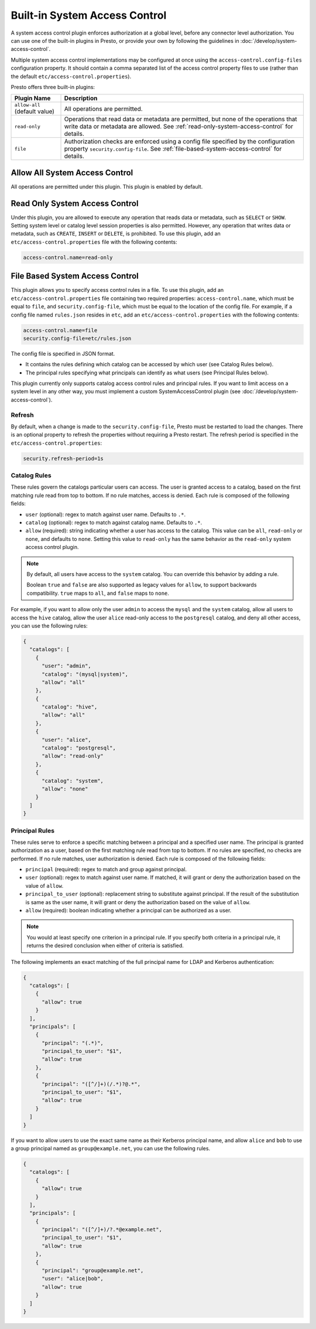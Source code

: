 ==============================
Built-in System Access Control
==============================

A system access control plugin enforces authorization at a global level,
before any connector level authorization. You can use one of the built-in
plugins in Presto, or provide your own by following the guidelines in
:doc:`/develop/system-access-control`.

Multiple system access control implementations may be configured at once
using the ``access-control.config-files`` configuration property. It should
contain a comma separated list of the access control property files to use
(rather than the default ``etc/access-control.properties``).

Presto offers three built-in plugins:

================================================== ============================================================
Plugin Name                                        Description
================================================== ============================================================
``allow-all`` (default value)                      All operations are permitted.

``read-only``                                      Operations that read data or metadata are permitted, but
                                                   none of the operations that write data or metadata are
                                                   allowed. See :ref:`read-only-system-access-control` for
                                                   details.

``file``                                           Authorization checks are enforced using a config file
                                                   specified by the configuration property ``security.config-file``.
                                                   See :ref:`file-based-system-access-control` for details.
================================================== ============================================================

Allow All System Access Control
===============================

All operations are permitted under this plugin. This plugin is enabled by default.

.. _read-only-system-access-control:

Read Only System Access Control
===============================

Under this plugin, you are allowed to execute any operation that reads data or
metadata, such as ``SELECT`` or ``SHOW``. Setting system level or catalog level
session properties is also permitted. However, any operation that writes data or
metadata, such as ``CREATE``, ``INSERT`` or ``DELETE``, is prohibited.
To use this plugin, add an ``etc/access-control.properties``
file with the following contents:

.. code-block:: none

   access-control.name=read-only

.. _file-based-system-access-control:

File Based System Access Control
================================

This plugin allows you to specify access control rules in a file. To use this
plugin, add an ``etc/access-control.properties`` file containing two required
properties: ``access-control.name``, which must be equal to ``file``, and
``security.config-file``, which must be equal to the location of the config file.
For example, if a config file named ``rules.json``
resides in ``etc``, add an ``etc/access-control.properties`` with the following
contents:

.. code-block:: none

   access-control.name=file
   security.config-file=etc/rules.json

The config file is specified in JSON format.

* It contains the rules defining which catalog can be accessed by which user (see Catalog Rules below).
* The principal rules specifying what principals can identify as what users (see Principal Rules below).

This plugin currently only supports catalog access control rules and principal
rules. If you want to limit access on a system level in any other way, you
must implement a custom SystemAccessControl plugin
(see :doc:`/develop/system-access-control`).

Refresh
--------

By default, when a change is made to the ``security.config-file``, Presto must be restarted
to load the changes. There is an optional property to refresh the properties without requiring a
Presto restart. The refresh period is specified in the ``etc/access-control.properties``:

.. code-block:: none

   security.refresh-period=1s


Catalog Rules
-------------

These rules govern the catalogs particular users can access. The user is
granted access to a catalog, based on the first matching rule read from top to
bottom. If no rule matches, access is denied. Each rule is composed of the
following fields:

* ``user`` (optional): regex to match against user name. Defaults to ``.*``.
* ``catalog`` (optional): regex to match against catalog name. Defaults to ``.*``.
* ``allow`` (required): string indicating whether a user has access to the catalog.
  This value can be ``all``, ``read-only`` or ``none``, and defaults to ``none``.
  Setting this value to ``read-only`` has the same behavior as the ``read-only``
  system access control plugin.

.. note::

    By default, all users have access to the ``system`` catalog. You can
    override this behavior by adding a rule.

    Boolean ``true`` and ``false`` are also supported as legacy values for ``allow``,
    to support backwards compatibility.  ``true`` maps to ``all``, and ``false`` maps to ``none``.

For example, if you want to allow only the user ``admin`` to access the
``mysql`` and the ``system`` catalog, allow all users to access the ``hive``
catalog, allow the user ``alice`` read-only access to the ``postgresql`` catalog,
and deny all other access, you can use the following rules:

.. code-block:: json

    {
      "catalogs": [
        {
          "user": "admin",
          "catalog": "(mysql|system)",
          "allow": "all"
        },
        {
          "catalog": "hive",
          "allow": "all"
        },
        {
          "user": "alice",
          "catalog": "postgresql",
          "allow": "read-only"
        },
        {
          "catalog": "system",
          "allow": "none"
        }
      ]
    }

Principal Rules
---------------

These rules serve to enforce a specific matching between a principal and a
specified user name. The principal is granted authorization as a user, based
on the first matching rule read from top to bottom. If no rules are specified,
no checks are performed. If no rule matches, user authorization is denied.
Each rule is composed of the following fields:

* ``principal`` (required): regex to match and group against principal.
* ``user`` (optional): regex to match against user name. If matched, it
  will grant or deny the authorization based on the value of ``allow``.
* ``principal_to_user`` (optional): replacement string to substitute against
  principal. If the result of the substitution is same as the user name, it will
  grant or deny the authorization based on the value of ``allow``.
* ``allow`` (required): boolean indicating whether a principal can be authorized
  as a user.

.. note::

    You would at least specify one criterion in a principal rule. If you specify
    both criteria in a principal rule, it returns the desired conclusion when
    either of criteria is satisfied.

The following implements an exact matching of the full principal name for LDAP
and Kerberos authentication:

.. code-block:: json

    {
      "catalogs": [
        {
          "allow": true
        }
      ],
      "principals": [
        {
          "principal": "(.*)",
          "principal_to_user": "$1",
          "allow": true
        },
        {
          "principal": "([^/]+)(/.*)?@.*",
          "principal_to_user": "$1",
          "allow": true
        }
      ]
    }

If you want to allow users to use the exact same name as their Kerberos principal
name, and allow ``alice`` and ``bob`` to use a group principal named as
``group@example.net``, you can use the following rules.

.. code-block:: json

    {
      "catalogs": [
        {
          "allow": true
        }
      ],
      "principals": [
        {
          "principal": "([^/]+)/?.*@example.net",
          "principal_to_user": "$1",
          "allow": true
        },
        {
          "principal": "group@example.net",
          "user": "alice|bob",
          "allow": true
        }
      ]
    }
